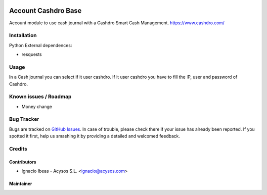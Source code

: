 .. image:: https://img.shields.io/badge/license-AGPL--3-blue.png
   :target: https://www.gnu.org/licenses/agpl
   :alt: License: AGPL-3

.. image:: https://img.shields.io/badge/github-Acysos-lightgray.png?logo=github
    :target: https://github.com/acysos/odoo-addons/tree/11.0/account_cashdro
    :alt: Acysos

====================
Account Cashdro Base
====================

Account module to use cash journal with a Cashdro Smart Cash Management.
https://www.cashdro.com/


Installation
============

Python External dependences:

* resquests


Usage
=====

In a Cash journal you can select if it user cashdro.
If it user cashdro you have to fill the IP, user and password of Cashdro.


Known issues / Roadmap
======================

* Money change

Bug Tracker
===========

Bugs are tracked on `GitHub Issues
<https://github.com/acysos/odoo-addons/issues>`_. In case of trouble, please
check there if your issue has already been reported. If you spotted it first,
help us smashing it by providing a detailed and welcomed feedback.

Credits
=======

Contributors
------------

* Ignacio Ibeas - Acysos S.L. <ignacio@acysos.com>


Maintainer
----------

.. image:: https://acysos.com/logo.png
   :alt: Acysos S.L.
   :target: https://www.acysos.com
